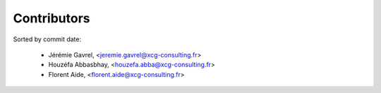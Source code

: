 Contributors
============

Sorted by commit date:

  - Jérémie Gavrel, <jeremie.gavrel@xcg-consulting.fr>
  - Houzéfa Abbasbhay, <houzefa.abba@xcg-consulting.fr>
  - Florent Aide, <florent.aide@xcg-consulting.fr>

